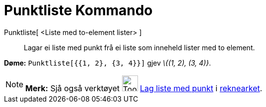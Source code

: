 = Punktliste Kommando
:page-en: commands/PointList
ifdef::env-github[:imagesdir: /nn/modules/ROOT/assets/images]

Punktliste[ <Liste med to-element lister> ]::
  Lagar ei liste med punkt frå ei liste som inneheld lister med to element.

[EXAMPLE]
====

*Døme:* `++Punktliste[{{1, 2}, {3, 4}}]++` gjev _\{(1, 2), (3, 4)}_.

====

[NOTE]
====

*Merk:* Sjå også verktøyet image:Tool_Create_List_of_Points.gif[Tool Create List of Points.gif,width=32,height=32]
xref:/tools/Lag_liste_med_punkt.adoc[Lag liste med punkt] i xref:/Rekneark.adoc[reknearket].

====
